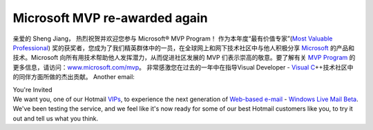 Microsoft MVP re-awarded again
==============================
.. post:: 4, Jan, 2006
   :tags: Microsoft Most Valuable Professional
   :category: Computers and Internet,enmsdn,Microsoft,Visual C++,Visual Studio
   :author: jiangshengvc
   :nocomments:

.. container:: bvMsg
   :name: msgcns!1BE894DEAF296E0A!463

   亲爱的 Sheng Jiang， 热烈祝贺并欢迎您参与 Microsoft® MVP Program！
   作为本年度“最有价值专家”(`Most Valuable
   Professional <http://en.wikipedia.org/wiki/Microsoft_Most_Valuable_Professional>`__)
   奖的获奖者，您成为了我们精英群体中的一员，在全球网上和网下技术社区中与他人积极分享
   `Microsoft <http://maps.google.com/maps?ll=47.6395972222,-122.12845&spn=1.0,1.0&q=47.6395972222,-122.12845%20(Microsoft)&t=h>`__
   的产品和技术。Microsoft
   向所有用技术帮助他人发挥潜力，从而促进社区发展的 MVP
   们表示崇高的敬意。要了解有关 `MVP
   Program <http://mvp.support.microsoft.com/>`__
   的更多信息，请访问：\ `www.microsoft.com/mvp <http://www.microsoft.com/mvp>`__\ 。
   非常感激您在过去的一年中在指导Visual Developer - `Visual
   C <http://msdn2.microsoft.com/en-us/visualc/default.aspx>`__\ ++技术社区中的同伴方面所做的杰出贡献。
   Another email:

   .. container::

      You're Invited

   .. container::

      We want you, one of our Hotmail
      `VIPs <http://en.wikipedia.org/wiki/Very_Important_Person>`__, to
      experience the next generation of `Web-based
      e-mail <http://en.wikipedia.org/wiki/Webmail>`__ - `Windows Live
      Mail Beta <http://www.hotmail.com>`__. We've been testing the
      service, and we feel like it's now ready for some of our best
      Hotmail customers like you, to try it out and tell us what you
      think.
